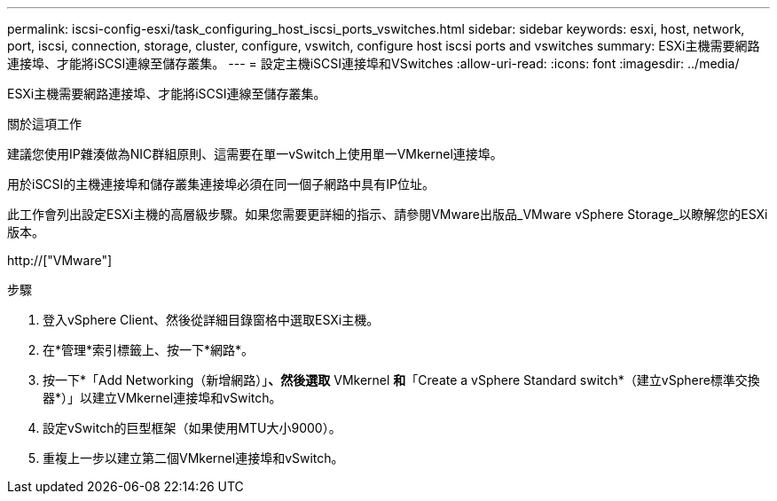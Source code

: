 ---
permalink: iscsi-config-esxi/task_configuring_host_iscsi_ports_vswitches.html 
sidebar: sidebar 
keywords: esxi, host, network, port, iscsi, connection, storage, cluster, configure, vswitch, configure host iscsi ports and vswitches 
summary: ESXi主機需要網路連接埠、才能將iSCSI連線至儲存叢集。 
---
= 設定主機iSCSI連接埠和VSwitches
:allow-uri-read: 
:icons: font
:imagesdir: ../media/


[role="lead"]
ESXi主機需要網路連接埠、才能將iSCSI連線至儲存叢集。

.關於這項工作
建議您使用IP雜湊做為NIC群組原則、這需要在單一vSwitch上使用單一VMkernel連接埠。

用於iSCSI的主機連接埠和儲存叢集連接埠必須在同一個子網路中具有IP位址。

此工作會列出設定ESXi主機的高層級步驟。如果您需要更詳細的指示、請參閱VMware出版品_VMware vSphere Storage_以瞭解您的ESXi版本。

http://["VMware"]

.步驟
. 登入vSphere Client、然後從詳細目錄窗格中選取ESXi主機。
. 在*管理*索引標籤上、按一下*網路*。
. 按一下*「Add Networking（新增網路）」*、然後選取* VMkernel *和*「Create a vSphere Standard switch*（建立vSphere標準交換器*）」以建立VMkernel連接埠和vSwitch。
. 設定vSwitch的巨型框架（如果使用MTU大小9000）。
. 重複上一步以建立第二個VMkernel連接埠和vSwitch。

